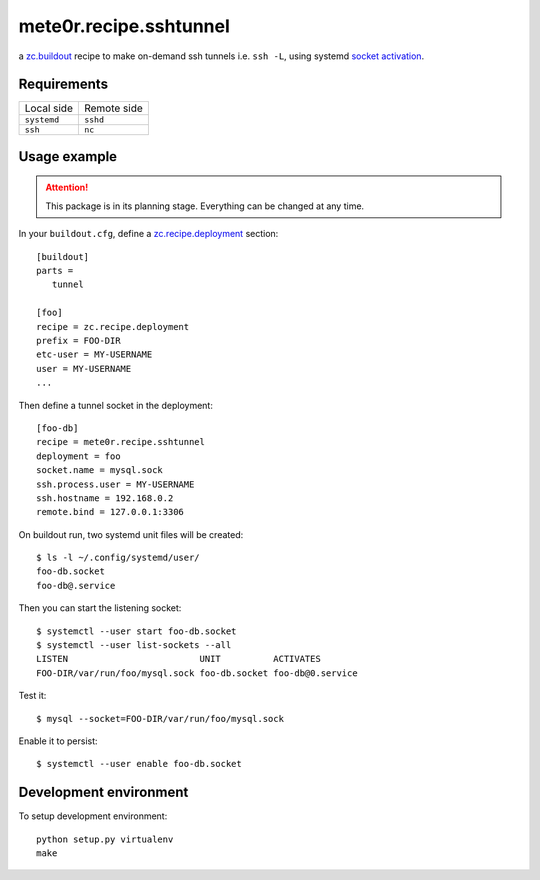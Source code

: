 mete0r.recipe.sshtunnel
=======================

a `zc.buildout`_ recipe to make on-demand ssh tunnels i.e. ``ssh -L``,
using systemd `socket activation`_.

.. _zc.buildout: https://pypi.python.org/pypi/zc.buildout
.. _socket activation: http://0pointer.de/blog/projects/socket-activation.html


Requirements
------------

=========== ===========
Local side  Remote side
----------- -----------
``systemd``    ``sshd``
``ssh``        ``nc``
=========== ===========


Usage example
-------------

.. attention::

   This package is in its planning stage. Everything can be changed at any time.

In your ``buildout.cfg``, define a `zc.recipe.deployment`_ section::

   [buildout]
   parts =
      tunnel

   [foo]
   recipe = zc.recipe.deployment
   prefix = FOO-DIR
   etc-user = MY-USERNAME
   user = MY-USERNAME
   ...

.. _zc.recipe.deployment: https://pypi.python.org/pypi/zc.recipe.deployment


Then define a tunnel socket in the deployment::

   [foo-db]
   recipe = mete0r.recipe.sshtunnel
   deployment = foo
   socket.name = mysql.sock
   ssh.process.user = MY-USERNAME
   ssh.hostname = 192.168.0.2
   remote.bind = 127.0.0.1:3306

On buildout run, two systemd unit files will be created::

   $ ls -l ~/.config/systemd/user/
   foo-db.socket
   foo-db@.service

Then you can start the listening socket::

   $ systemctl --user start foo-db.socket
   $ systemctl --user list-sockets --all
   LISTEN                         UNIT          ACTIVATES
   FOO-DIR/var/run/foo/mysql.sock foo-db.socket foo-db@0.service

Test it::

   $ mysql --socket=FOO-DIR/var/run/foo/mysql.sock

Enable it to persist::

   $ systemctl --user enable foo-db.socket


Development environment
-----------------------

To setup development environment::

   python setup.py virtualenv
   make

